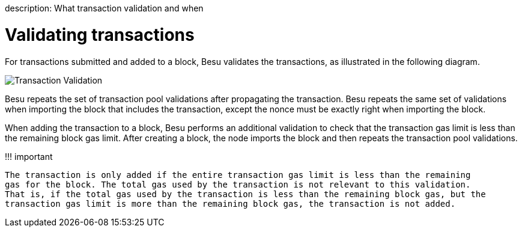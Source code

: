 :doctype: book

description: What transaction validation and when
// - END of page meta data

= Validating transactions

For transactions submitted and added to a block, Besu validates the transactions, as illustrated in the following diagram.

image::../../images/transaction-validation.png[Transaction Validation]

Besu repeats the set of transaction pool validations after propagating the transaction.
Besu repeats the same set of validations when importing the block that includes the transaction, except the nonce must be exactly right when importing the block.

When adding the transaction to a block, Besu performs an additional validation to check that the transaction gas limit is less than the remaining block gas limit.
After creating a block, the node imports the block and then repeats the transaction pool validations.

!!!
important

 The transaction is only added if the entire transaction gas limit is less than the remaining
 gas for the block. The total gas used by the transaction is not relevant to this validation.
 That is, if the total gas used by the transaction is less than the remaining block gas, but the
 transaction gas limit is more than the remaining block gas, the transaction is not added.
